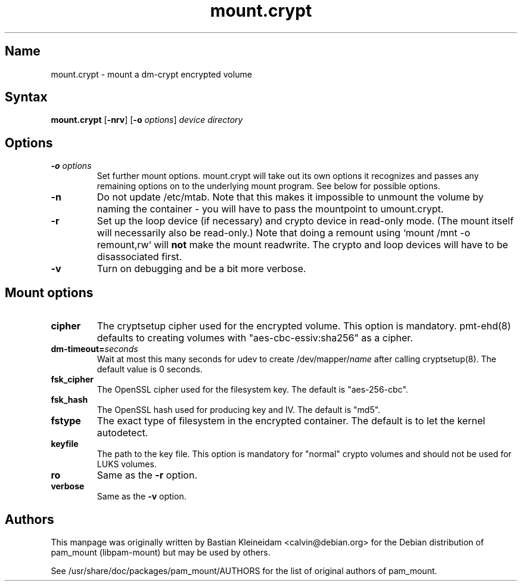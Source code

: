 .TH mount.crypt 8 "2008\-10\-08" "pam_mount" "pam_mount"
.SH Name
mount.crypt - mount a dm\-crypt encrypted volume
.SH Syntax
\fBmount.crypt\fP [\fB-nrv\fP] [\fB\-o\fP \fIoptions\fP]
\fIdevice\fP \fIdirectory\fP
.SH Options
.TP
\fB\-o\fP \fIoptions\fP
Set further mount options. mount.crypt will take out its own options it
recognizes and passes any remaining options on to the underlying mount
program. See below for possible options.
.TP
\fB\-n\fP
Do not update /etc/mtab. Note that this makes it impossible to unmount the
volume by naming the container - you will have to pass the mountpoint to
umount.crypt.
.TP
\fB\-r\fP
Set up the loop device (if necessary) and crypto device in read-only mode.
(The mount itself will necessarily also be read-only.) Note that doing a
remount using `mount /mnt -o remount,rw` will \fBnot\fP make the mount
readwrite. The crypto and loop devices will have to be disassociated first.
.TP
\fB\-v\fP
Turn on debugging and be a bit more verbose.
.SH Mount options
.TP
\fBcipher\fP
The cryptsetup cipher used for the encrypted volume. This option is mandatory.
pmt-ehd(8) defaults to creating volumes with "aes\-cbc\-essiv:sha256" as a
cipher.
.TP
\fBdm\-timeout=\fP\fIseconds\fP
Wait at most this many seconds for udev to create /dev/mapper/\fIname\fP after
calling cryptsetup(8). The default value is 0 seconds.
.TP
\fBfsk_cipher\fP
The OpenSSL cipher used for the filesystem key. The default is "aes\-256\-cbc".
.TP
\fBfsk_hash\fP
The OpenSSL hash used for producing key and IV. The default is "md5".
.TP
\fBfstype\fP
The exact type of filesystem in the encrypted container. The default is to let
the kernel autodetect.
.TP
\fBkeyfile\fP
The path to the key file. This option is mandatory for "normal" crypto volumes
and should not be used for LUKS volumes.
.TP
\fBro\fP
Same as the \fB-r\fP option.
.TP
\fBverbose\fP
Same as the \fB-v\fP option.
.SH Authors
This manpage was originally written by Bastian Kleineidam <calvin@debian.org>
for the Debian distribution of pam_mount (libpam\-mount) but may be used by
others.
.PP
See /usr/share/doc/packages/pam_mount/AUTHORS for the list of original authors
of pam_mount.
